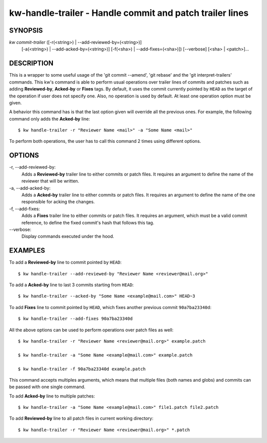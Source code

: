 =========================================================
kw-handle-trailer - Handle commit and patch trailer lines
=========================================================

.. _handle-trailer-doc:

SYNOPSIS
========
*kw* *commit-trailer* ([-r(<string>) | \--add-reviewed-by=(<string>)]
                      [-a(<string>) | \--add-acked-by=(<string>)]
                      [-f(<sha>) | \--add-fixes=(<sha>)])
                      [\--verbose] [<sha> | <patch>]...

DESCRIPTION
===========
This is a wrapper to some useful usage of the 'git commit --amend',
'git rebase' and the 'git interpret-trailers' commands. This kw's command
is able to perform usual operations over trailer lines of commits and patches
such as adding **Reviewed-by**, **Acked-by** or **Fixes** tags. By default,
it uses the commit currently pointed by ``HEAD`` as the target of the
operation if user does not specify one. Also, no operation is used by
default. At least one operation option must be given.

A behavior this command has is that the last option given will override
all the previous ones. For example, the following command only adds the
**Acked-by** line::

  $ kw handle-trailer -r "Reviewer Name <mail>" -a "Some Name <mail>"

To perform both operations, the user has to call this command 2 times
using different options.

OPTIONS
=======
-r, \--add-reviewed-by:
  Adds a **Reviewed-by** trailer line to either commits or patch files.
  It requires an argument to define the name of the reviewer that will
  be written.

-a, \--add-acked-by:
  Adds a **Acked-by** trailer line to either commits or patch files.
  It requires an argument to define the name of the one responsible for
  acking the changes.

-f, \--add-fixes:
  Adds a **Fixes** trailer line to either commits or patch files.
  It requires an argument, which must be a valid commit reference, to
  define the fixed commit's hash that follows this tag.

\--verbose:
  Display commands executed under the hood.

EXAMPLES
========
To add a **Reviewed-by** line to commit pointed by ``HEAD``::

  $ kw handle-trailer --add-reviewed-by "Reviewer Name <reviewer@mail.org>"

To add a **Acked-by** line to last 3 commits starting from ``HEAD``::

  $ kw handle-trailer --acked-by "Some Name <example@mail.com>" HEAD~3

To add **Fixes** line to commit pointed by ``HEAD``, which fixes another
previous commit ``90a7ba23340d``::

  $ kw handle-trailer --add-fixes 90a7ba23340d

All the above options can be used to perform operations over patch files
as well::

  $ kw handle-trailer -r "Reviewer Name <reviewer@mail.org>" example.patch

  $ kw handle-trailer -a "Some Name <example@mail.com>" example.patch

  $ kw handle-trailer -f 90a7ba23340d example.patch

This command accepts multiples arguments, which means that multiple files
(both names and globs) and commits can be passed with one single command.

To add **Acked-by** line to multiple patches::

  $ kw handle-trailer -a "Some Name <example@mail.com>" file1.patch file2.patch

To add **Reviewed-by** line to all patch files in current working directory::

  $ kw handle-trailer -r "Reviewer Name <reviewer@mail.org>" *.patch
